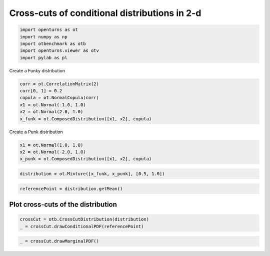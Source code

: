 
.. DO NOT EDIT.
.. THIS FILE WAS AUTOMATICALLY GENERATED BY SPHINX-GALLERY.
.. TO MAKE CHANGES, EDIT THE SOURCE PYTHON FILE:
.. "auto_examples/plot_crosscut_distribution_2d.py"
.. LINE NUMBERS ARE GIVEN BELOW.

.. only:: html

    .. note::
        :class: sphx-glr-download-link-note

        :ref:`Go to the end <sphx_glr_download_auto_examples_plot_crosscut_distribution_2d.py>`
        to download the full example code.

.. rst-class:: sphx-glr-example-title

.. _sphx_glr_auto_examples_plot_crosscut_distribution_2d.py:


Cross-cuts of conditional distributions in 2-d
==============================================

.. GENERATED FROM PYTHON SOURCE LINES 7-14

.. code-block:: Python

    import openturns as ot
    import numpy as np
    import otbenchmark as otb
    import openturns.viewer as otv
    import pylab as pl









.. GENERATED FROM PYTHON SOURCE LINES 15-16

Create a Funky distribution

.. GENERATED FROM PYTHON SOURCE LINES 16-24

.. code-block:: Python

    corr = ot.CorrelationMatrix(2)
    corr[0, 1] = 0.2
    copula = ot.NormalCopula(corr)
    x1 = ot.Normal(-1.0, 1.0)
    x2 = ot.Normal(2.0, 1.0)
    x_funk = ot.ComposedDistribution([x1, x2], copula)









.. GENERATED FROM PYTHON SOURCE LINES 25-26

Create a Punk distribution

.. GENERATED FROM PYTHON SOURCE LINES 26-31

.. code-block:: Python

    x1 = ot.Normal(1.0, 1.0)
    x2 = ot.Normal(-2.0, 1.0)
    x_punk = ot.ComposedDistribution([x1, x2], copula)









.. GENERATED FROM PYTHON SOURCE LINES 32-35

.. code-block:: Python

    distribution = ot.Mixture([x_funk, x_punk], [0.5, 1.0])









.. GENERATED FROM PYTHON SOURCE LINES 36-38

.. code-block:: Python

    referencePoint = distribution.getMean()








.. GENERATED FROM PYTHON SOURCE LINES 39-41

Plot cross-cuts of the distribution
-----------------------------------

.. GENERATED FROM PYTHON SOURCE LINES 43-46

.. code-block:: Python

    crossCut = otb.CrossCutDistribution(distribution)
    _ = crossCut.drawConditionalPDF(referencePoint)




.. image-sg:: /auto_examples/images/sphx_glr_plot_crosscut_distribution_2d_001.png
   :alt: Iso-values of conditional PDF
   :srcset: /auto_examples/images/sphx_glr_plot_crosscut_distribution_2d_001.png
   :class: sphx-glr-single-img


.. rst-class:: sphx-glr-script-out

 .. code-block:: none

    Descr =  1 0




.. GENERATED FROM PYTHON SOURCE LINES 47-48

.. code-block:: Python

    _ = crossCut.drawMarginalPDF()



.. image-sg:: /auto_examples/images/sphx_glr_plot_crosscut_distribution_2d_002.png
   :alt: Iso-values of marginal PDF
   :srcset: /auto_examples/images/sphx_glr_plot_crosscut_distribution_2d_002.png
   :class: sphx-glr-single-img






.. rst-class:: sphx-glr-timing

   **Total running time of the script:** (0 minutes 1.741 seconds)


.. _sphx_glr_download_auto_examples_plot_crosscut_distribution_2d.py:

.. only:: html

  .. container:: sphx-glr-footer sphx-glr-footer-example

    .. container:: sphx-glr-download sphx-glr-download-jupyter

      :download:`Download Jupyter notebook: plot_crosscut_distribution_2d.ipynb <plot_crosscut_distribution_2d.ipynb>`

    .. container:: sphx-glr-download sphx-glr-download-python

      :download:`Download Python source code: plot_crosscut_distribution_2d.py <plot_crosscut_distribution_2d.py>`

    .. container:: sphx-glr-download sphx-glr-download-zip

      :download:`Download zipped: plot_crosscut_distribution_2d.zip <plot_crosscut_distribution_2d.zip>`
